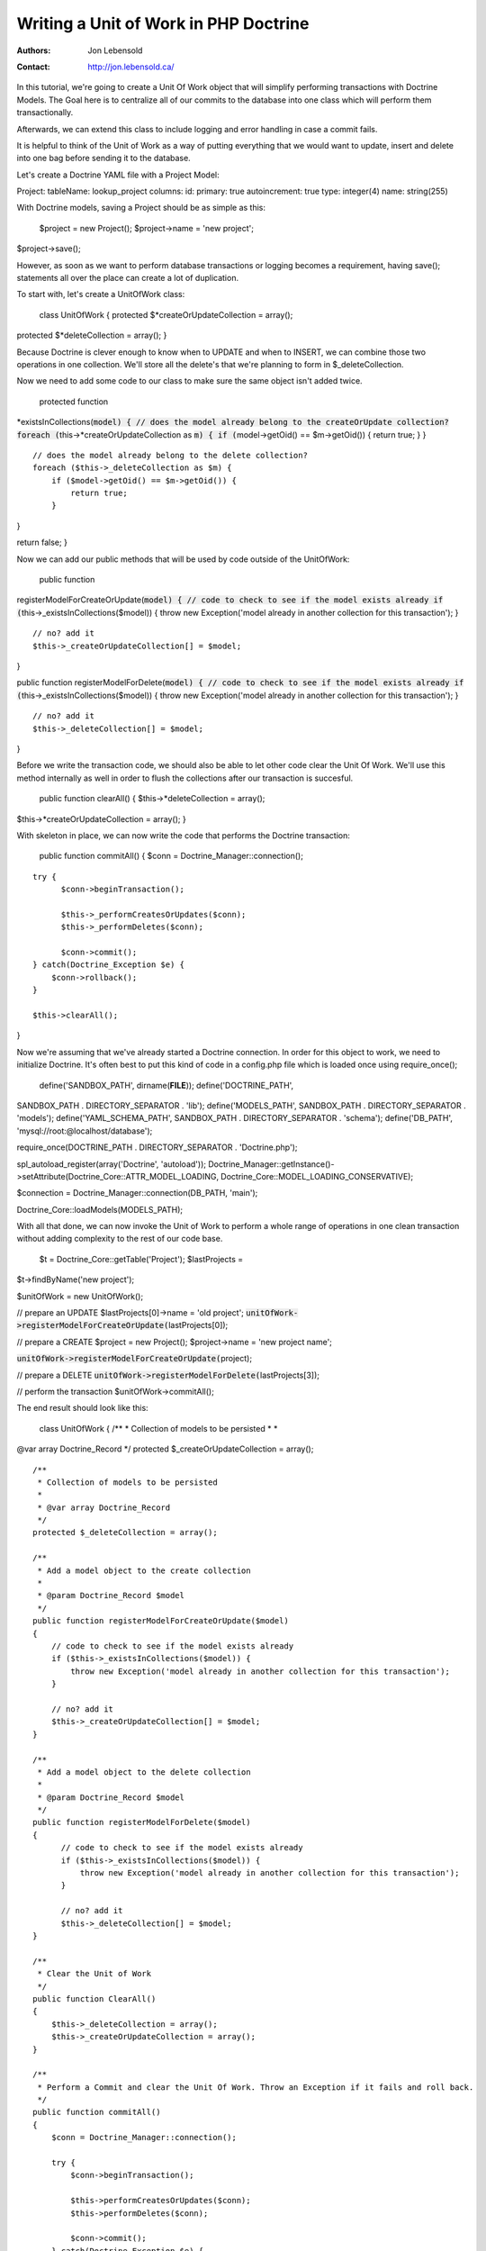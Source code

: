 ======================================
Writing a Unit of Work in PHP Doctrine
======================================

:Authors: - Jon Lebensold
:Contact: http://jon.lebensold.ca/


In this tutorial, we're going to create a Unit Of Work object that will
simplify performing transactions with Doctrine Models. The Goal here is
to centralize all of our commits to the database into one class which
will perform them transactionally.

Afterwards, we can extend this class to include logging and error
handling in case a commit fails.

It is helpful to think of the Unit of Work as a way of putting
everything that we would want to update, insert and delete into one bag
before sending it to the database.

Let's create a Doctrine YAML file with a Project Model:

Project: tableName: lookup\_project columns: id: primary: true
autoincrement: true type: integer(4) name: string(255)

With Doctrine models, saving a Project should be as simple as this:

 $project = new Project(); $project->name = 'new project';
$project->save();

However, as soon as we want to perform database transactions or logging
becomes a requirement, having save(); statements all over the place can
create a lot of duplication.

To start with, let's create a UnitOfWork class:

 class UnitOfWork { protected $*createOrUpdateCollection = array();
protected $*deleteCollection = array(); }

Because Doctrine is clever enough to know when to UPDATE and when to
INSERT, we can combine those two operations in one collection. We'll
store all the delete's that we're planning to form in
$\_deleteCollection.

Now we need to add some code to our class to make sure the same object
isn't added twice.

 protected function
*existsInCollections(:code:`model) { // does the model already belong to the createOrUpdate collection? foreach (`\ this->*createOrUpdateCollection
as :code:`m) { if (`\ model->getOid() == $m->getOid()) { return true; }
}

::

    // does the model already belong to the delete collection?
    foreach ($this->_deleteCollection as $m) {
        if ($model->getOid() == $m->getOid()) {
            return true;
        }

}

return false; }

Now we can add our public methods that will be used by code outside of
the UnitOfWork:

 public function
registerModelForCreateOrUpdate(:code:`model) { // code to check to see if the model exists already if (`\ this->\_existsInCollections($model))
{ throw new Exception('model already in another collection for this
transaction'); }

::

    // no? add it
    $this->_createOrUpdateCollection[] = $model;

}

public function
registerModelForDelete(:code:`model) { // code to check to see if the model exists already if (`\ this->\_existsInCollections($model))
{ throw new Exception('model already in another collection for this
transaction'); }

::

    // no? add it
    $this->_deleteCollection[] = $model;

}

Before we write the transaction code, we should also be able to let
other code clear the Unit Of Work. We'll use this method internally as
well in order to flush the collections after our transaction is
succesful.

 public function clearAll() { $this->*deleteCollection = array();
$this->*createOrUpdateCollection = array(); }

With skeleton in place, we can now write the code that performs the
Doctrine transaction:

 public function commitAll() { $conn = Doctrine\_Manager::connection();

::

    try {
          $conn->beginTransaction();

          $this->_performCreatesOrUpdates($conn);
          $this->_performDeletes($conn);

          $conn->commit();
    } catch(Doctrine_Exception $e) {
        $conn->rollback();
    }

    $this->clearAll();

}

Now we're assuming that we've already started a Doctrine connection. In
order for this object to work, we need to initialize Doctrine. It's
often best to put this kind of code in a config.php file which is loaded
once using require\_once();

 define('SANDBOX\_PATH', dirname(**FILE**)); define('DOCTRINE\_PATH',
SANDBOX\_PATH . DIRECTORY\_SEPARATOR . 'lib'); define('MODELS\_PATH',
SANDBOX\_PATH . DIRECTORY\_SEPARATOR . 'models');
define('YAML\_SCHEMA\_PATH', SANDBOX\_PATH . DIRECTORY\_SEPARATOR .
'schema'); define('DB\_PATH', 'mysql://root:@localhost/database');

require\_once(DOCTRINE\_PATH . DIRECTORY\_SEPARATOR . 'Doctrine.php');

spl\_autoload\_register(array('Doctrine', 'autoload'));
Doctrine\_Manager::getInstance()->setAttribute(Doctrine\_Core::ATTR\_MODEL\_LOADING,
Doctrine\_Core::MODEL\_LOADING\_CONSERVATIVE);

$connection = Doctrine\_Manager::connection(DB\_PATH, 'main');

Doctrine\_Core::loadModels(MODELS\_PATH);

With all that done, we can now invoke the Unit of Work to perform a
whole range of operations in one clean transaction without adding
complexity to the rest of our code base.

 $t = Doctrine\_Core::getTable('Project'); $lastProjects =
$t->findByName('new project');

$unitOfWork = new UnitOfWork();

// prepare an UPDATE $lastProjects[0]->name = 'old project';
:code:`unitOfWork->registerModelForCreateOrUpdate(`\ lastProjects[0]);

// prepare a CREATE $project = new Project(); $project->name = 'new
project name';

:code:`unitOfWork->registerModelForCreateOrUpdate(`\ project);

// prepare a DELETE :code:`unitOfWork->registerModelForDelete(`\ lastProjects[3]);

// perform the transaction $unitOfWork->commitAll();

The end result should look like this:

 class UnitOfWork { /\*\* \* Collection of models to be persisted \* \*
@var array Doctrine\_Record \*/ protected $\_createOrUpdateCollection =
array();

::

    /**
     * Collection of models to be persisted
     *
     * @var array Doctrine_Record
     */
    protected $_deleteCollection = array();

    /**
     * Add a model object to the create collection
     *
     * @param Doctrine_Record $model
     */
    public function registerModelForCreateOrUpdate($model)
    {
        // code to check to see if the model exists already
        if ($this->_existsInCollections($model)) {
            throw new Exception('model already in another collection for this transaction');
        }

        // no? add it
        $this->_createOrUpdateCollection[] = $model;
    }

    /**
     * Add a model object to the delete collection
     *
     * @param Doctrine_Record $model
     */
    public function registerModelForDelete($model)
    {
          // code to check to see if the model exists already
          if ($this->_existsInCollections($model)) {
              throw new Exception('model already in another collection for this transaction');
          }

          // no? add it
          $this->_deleteCollection[] = $model;
    }

    /**
     * Clear the Unit of Work
     */
    public function ClearAll()
    {
        $this->_deleteCollection = array();
        $this->_createOrUpdateCollection = array();
    }

    /**
     * Perform a Commit and clear the Unit Of Work. Throw an Exception if it fails and roll back.
     */
    public function commitAll()
    {
        $conn = Doctrine_Manager::connection();

        try {
            $conn->beginTransaction();

            $this->performCreatesOrUpdates($conn);
            $this->performDeletes($conn);

            $conn->commit();
        } catch(Doctrine_Exception $e) {
            $conn->rollback();
        }

        $this->clearAll();
    }

    protected function _performCreatesOrUpdates($conn)
    {
        foreach ($this->_createOrUpdateCollection as $model) {
            $model->save($conn);
        }
    }

    protected function _performDeletes($conn)
    {
        foreach ($this->_deleteCollection as $model) {
            $model->delete($conn);
        }
    }

    protected function _existsInCollections($model)
    {
       foreach ($this->_createOrUpdateCollection as $m) {
            if ($model->getOid() == $m->getOid()) {
                return true;
            }
       }

       foreach ($this->_deleteCollection as $m) {
            if ($model->getOid() == $m->getOid()) {
                return true;
            }
       }

       return false;
    }

}

Thanks for reading, feel free to check out http://jon.lebensold.ca or
mail me at jon@lebensold.ca if you have any questions.

